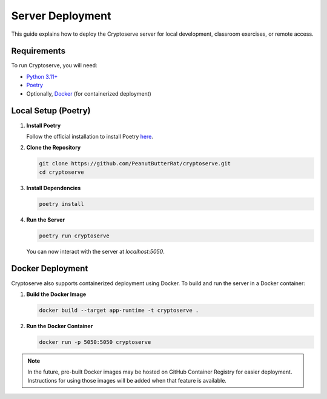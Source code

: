 .. _server_hosting:

Server Deployment
================

This guide explains how to deploy the Cryptoserve server for local development, classroom exercises, or remote access.


Requirements
------------

To run Cryptoserve, you will need:

- `Python 3.11+ <https://www.python.org/downloads/>`_
- `Poetry <https://python-poetry.org/>`_
- Optionally, `Docker <https://docs.docker.com/desktop/>`_ (for containerized deployment)


Local Setup (Poetry)
--------------------

1. **Install Poetry**

   Follow the official installation to install Poetry `here <ttps://python-poetry.org/docs/#installation>`_.

2. **Clone the Repository**

   .. code-block:: bash

      git clone https://github.com/PeanutButterRat/cryptoserve.git
      cd cryptoserve

3. **Install Dependencies**

   .. code-block:: bash

      poetry install

4. **Run the Server**

   .. code-block:: bash

      poetry run cryptoserve

   You can now interact with the server at `localhost:5050`.


Docker Deployment
-----------------

Cryptoserve also supports containerized deployment using Docker. To build and run the server in a Docker container:

1. **Build the Docker Image**

   .. code-block:: bash

      docker build --target app-runtime -t cryptoserve .

2. **Run the Docker Container**

   .. code-block:: bash

      docker run -p 5050:5050 cryptoserve

.. note::

   In the future, pre-built Docker images may be hosted on GitHub Container Registry for easier deployment.
   Instructions for using those images will be added when that feature is available.
